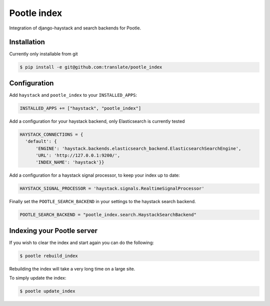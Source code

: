 Pootle index
============

Integration of django-haystack and search backends for Pootle.


Installation
------------

Currently only installable from git

.. code-block:: bash

  $ pip install -e git@github.com:translate/pootle_index


Configuration
-------------

Add ``haystack`` and ``pootle_index`` to your ``INSTALLED_APPS``:

.. code-block:: python

  INSTALLED_APPS += ["haystack", "pootle_index"]


Add a configuration for your haystack backend, only Elasticsearch is currently tested

.. code-block:: python

  HAYSTACK_CONNECTIONS = {
    'default': {
        'ENGINE': 'haystack.backends.elasticsearch_backend.ElasticsearchSearchEngine',
        'URL': 'http://127.0.0.1:9200/',
        'INDEX_NAME': 'haystack'}}

Add a configuration for a haystack signal processor, to keep your index up to date:

.. code-block:: python

  HAYSTACK_SIGNAL_PROCESSOR = 'haystack.signals.RealtimeSignalProcessor'


Finally set the ``POOTLE_SEARCH_BACKEND`` in your settings to the haystack search backend.

.. code-block:: python

   POOTLE_SEARCH_BACKEND = "pootle_index.search.HaystackSearchBackend"


Indexing your Pootle server
---------------------------

If you wish to clear the index and start again you can do the following:

.. code-block:: bash

  $ pootle rebuild_index

Rebuilding the index will take a very long time on a large site.

To simply update the index:

.. code-block:: bash

  $ pootle update_index

